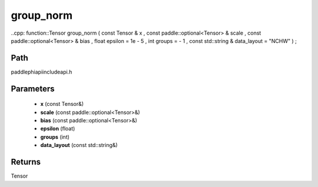 .. _en_api_paddle_experimental_group_norm:

group_norm
-------------------------------

..cpp: function::Tensor group_norm ( const Tensor & x , const paddle::optional<Tensor> & scale , const paddle::optional<Tensor> & bias , float epsilon = 1e - 5 , int groups = - 1 , const std::string & data_layout = "NCHW" ) ;


Path
:::::::::::::::::::::
paddle\phi\api\include\api.h

Parameters
:::::::::::::::::::::
	- **x** (const Tensor&)
	- **scale** (const paddle::optional<Tensor>&)
	- **bias** (const paddle::optional<Tensor>&)
	- **epsilon** (float)
	- **groups** (int)
	- **data_layout** (const std::string&)

Returns
:::::::::::::::::::::
Tensor
